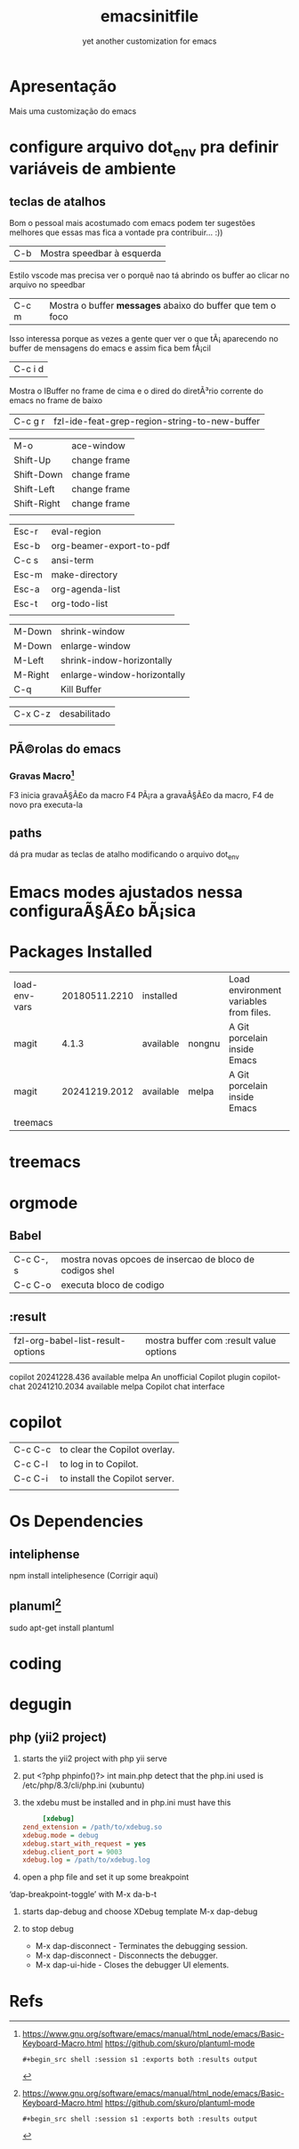 #+Title: emacsinitfile
#+Subtitle: yet another customization for emacs

* Apresentação
  
Mais uma customização do emacs 

* configure arquivo dot_env pra definir variáveis de ambiente

** teclas de atalhos
   Bom o pessoal mais acostumado com emacs podem ter sugestões
   melhores que essas mas fica a vontade pra contribuir... :))

| C-b | Mostra speedbar à esquerda |

Estilo vscode mas precisa ver o porquê nao tá abrindo os buffer ao clicar no arquivo no speedbar 

| C-c m | Mostra o buffer *messages* abaixo do buffer que tem o foco |

Isso interessa porque as vezes a gente quer ver o que tÃ¡
    aparecendo no buffer de mensagens do emacs e assim fica bem fÃ¡cil
    
| C-c i d |
    Mostra o IBuffer no frame de cima e o dired do diretÃ³rio corrente
    do emacs no frame de baixo

| C-c g r | fzl-ide-feat-grep-region-string-to-new-buffer |

| M-o         | ace-window   |
| Shift-Up    | change frame |
| Shift-Down  | change frame |
| Shift-Left  | change frame |
| Shift-Right | change frame |
|             |              |

| Esc-r | eval-region              |
| Esc-b | org-beamer-export-to-pdf |
| C-c s | ansi-term                |
| Esc-m | make-directory           |
| Esc-a | org-agenda-list          |
| Esc-t | org-todo-list            |
|       |                          |


| M-Down  | shrink-window               |
| M-Down  | enlarge-window              |
| M-Left  | shrink-indow-horizontally   |
| M-Right | enlarge-window-horizontally |
| C-q     | Kill Buffer                 |

| C-x C-z | desabilitado |
|         |              |


** PÃ©rolas do emacs
*** Gravas Macro[fn:1]
F3 inicia gravaÃ§Ã£o da macro
F4 PÃ¡ra a gravaÃ§Ã£o da macro, F4 de novo pra executa-la


** paths


dá pra mudar as teclas de atalho modificando o arquivo dot_env

* Emacs modes ajustados nessa configuraÃ§Ã£o bÃ¡sica
* Packages Installed

| load-env-vars | 20180511.2210 | installed |        | Load environment variables from files. |   |
| magit         |         4.1.3 | available | nongnu | A Git porcelain inside Emacs           |   |
| magit         | 20241219.2012 | available | melpa  | A Git porcelain inside Emacs           |   |
| treemacs      |               |           |        |                                        |   |

* treemacs 
* orgmode
** Babel

| C-c C-, s | mostra novas opcoes de insercao de bloco de codigos shel |
| C-c C-o   | executa bloco de codigo                                  |

** :result
| fzl-org-babel-list-result-options | mostra buffer com :result value options |
|                                   |                                         |



  copilot                        20241228.436   available    melpa    An unofficial Copilot plugin
  copilot-chat                   20241210.2034  available    melpa    Copilot chat interface

* copilot

| C-c C-c | to clear the Copilot overlay.  |
| C-c C-l | to log in to Copilot.          |
| C-c C-i | to install the Copilot server. |
|         |                                |

* Os Dependencies
** inteliphense
   npm install inteliphesence (Corrigir aqui)
** planuml[fn:1]
   sudo apt-get install plantuml



* coding
* degugin
** php (yii2 project)
1. starts the yii2 project with php yii serve
2. put <?php phpinfo()?> int main.php
   detect that the  php.ini used is /etc/php/8.3/cli/php.ini (xubuntu)
3. the xdebu must be installed and in php.ini must have this

   #+begin_src ini :exports code
     [xdebug]
zend_extension = /path/to/xdebug.so
xdebug.mode = debug
xdebug.start_with_request = yes
xdebug.client_port = 9003
xdebug.log = /path/to/xdebug.log
      #+end_src

4. open a php file and set it up some breakpoint 
‘dap-breakpoint-toggle’ with M-x da-b-t

5. starts dap-debug and choose XDebug template
   M-x dap-debug

6. to stop debug
   - M-x dap-disconnect - Terminates the debugging session.
   - M-x dap-disconnect - Disconnects the debugger.
   - M-x dap-ui-hide - Closes the debugger UI elements.


* Refs
[fn:1] https://www.gnu.org/software/emacs/manual/html_node/emacs/Basic-Keyboard-Macro.html
https://github.com/skuro/plantuml-mode
#+begin_src shell :results output
#+begin_src shell :session s1 :exports both :results output
#+end_src
#+end_src
